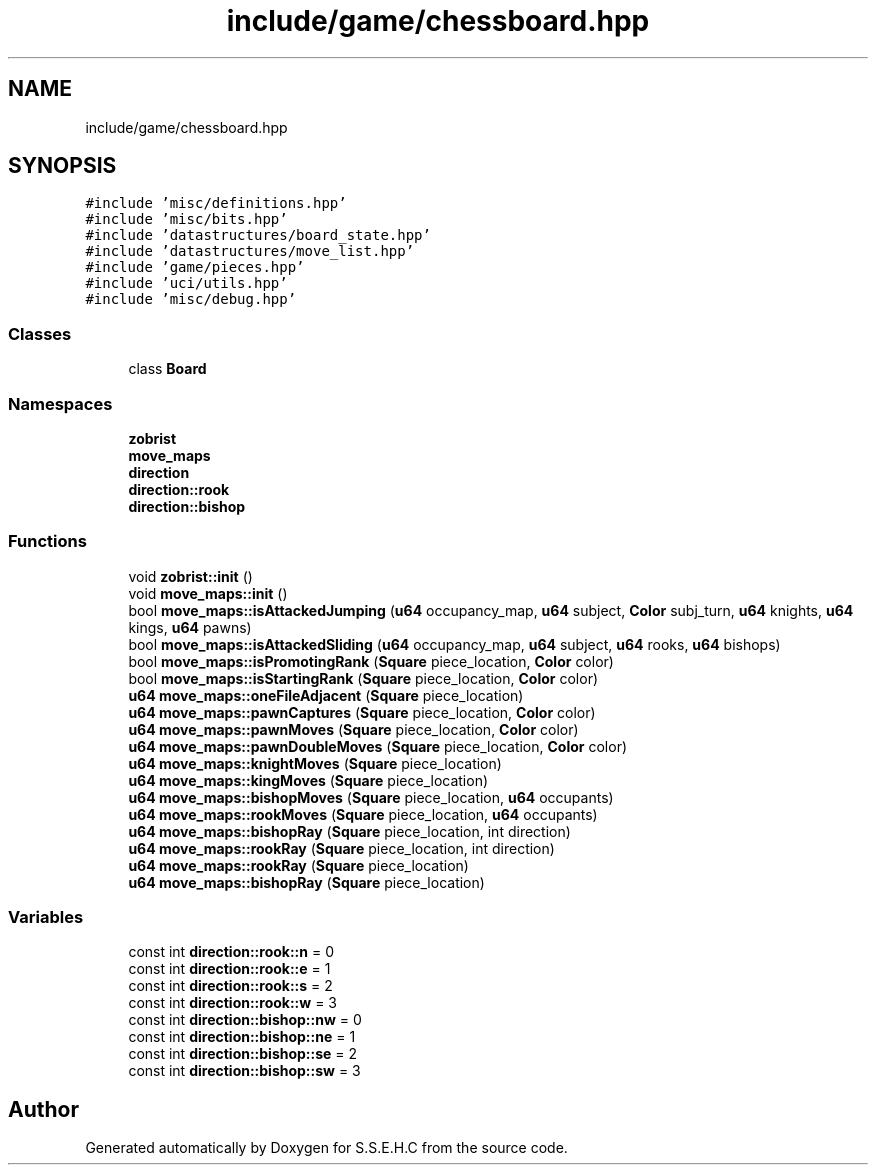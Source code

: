 .TH "include/game/chessboard.hpp" 3 "Sat Feb 20 2021" "S.S.E.H.C" \" -*- nroff -*-
.ad l
.nh
.SH NAME
include/game/chessboard.hpp
.SH SYNOPSIS
.br
.PP
\fC#include 'misc/definitions\&.hpp'\fP
.br
\fC#include 'misc/bits\&.hpp'\fP
.br
\fC#include 'datastructures/board_state\&.hpp'\fP
.br
\fC#include 'datastructures/move_list\&.hpp'\fP
.br
\fC#include 'game/pieces\&.hpp'\fP
.br
\fC#include 'uci/utils\&.hpp'\fP
.br
\fC#include 'misc/debug\&.hpp'\fP
.br

.SS "Classes"

.in +1c
.ti -1c
.RI "class \fBBoard\fP"
.br
.in -1c
.SS "Namespaces"

.in +1c
.ti -1c
.RI " \fBzobrist\fP"
.br
.ti -1c
.RI " \fBmove_maps\fP"
.br
.ti -1c
.RI " \fBdirection\fP"
.br
.ti -1c
.RI " \fBdirection::rook\fP"
.br
.ti -1c
.RI " \fBdirection::bishop\fP"
.br
.in -1c
.SS "Functions"

.in +1c
.ti -1c
.RI "void \fBzobrist::init\fP ()"
.br
.ti -1c
.RI "void \fBmove_maps::init\fP ()"
.br
.ti -1c
.RI "bool \fBmove_maps::isAttackedJumping\fP (\fBu64\fP occupancy_map, \fBu64\fP subject, \fBColor\fP subj_turn, \fBu64\fP knights, \fBu64\fP kings, \fBu64\fP pawns)"
.br
.ti -1c
.RI "bool \fBmove_maps::isAttackedSliding\fP (\fBu64\fP occupancy_map, \fBu64\fP subject, \fBu64\fP rooks, \fBu64\fP bishops)"
.br
.ti -1c
.RI "bool \fBmove_maps::isPromotingRank\fP (\fBSquare\fP piece_location, \fBColor\fP color)"
.br
.ti -1c
.RI "bool \fBmove_maps::isStartingRank\fP (\fBSquare\fP piece_location, \fBColor\fP color)"
.br
.ti -1c
.RI "\fBu64\fP \fBmove_maps::oneFileAdjacent\fP (\fBSquare\fP piece_location)"
.br
.ti -1c
.RI "\fBu64\fP \fBmove_maps::pawnCaptures\fP (\fBSquare\fP piece_location, \fBColor\fP color)"
.br
.ti -1c
.RI "\fBu64\fP \fBmove_maps::pawnMoves\fP (\fBSquare\fP piece_location, \fBColor\fP color)"
.br
.ti -1c
.RI "\fBu64\fP \fBmove_maps::pawnDoubleMoves\fP (\fBSquare\fP piece_location, \fBColor\fP color)"
.br
.ti -1c
.RI "\fBu64\fP \fBmove_maps::knightMoves\fP (\fBSquare\fP piece_location)"
.br
.ti -1c
.RI "\fBu64\fP \fBmove_maps::kingMoves\fP (\fBSquare\fP piece_location)"
.br
.ti -1c
.RI "\fBu64\fP \fBmove_maps::bishopMoves\fP (\fBSquare\fP piece_location, \fBu64\fP occupants)"
.br
.ti -1c
.RI "\fBu64\fP \fBmove_maps::rookMoves\fP (\fBSquare\fP piece_location, \fBu64\fP occupants)"
.br
.ti -1c
.RI "\fBu64\fP \fBmove_maps::bishopRay\fP (\fBSquare\fP piece_location, int direction)"
.br
.ti -1c
.RI "\fBu64\fP \fBmove_maps::rookRay\fP (\fBSquare\fP piece_location, int direction)"
.br
.ti -1c
.RI "\fBu64\fP \fBmove_maps::rookRay\fP (\fBSquare\fP piece_location)"
.br
.ti -1c
.RI "\fBu64\fP \fBmove_maps::bishopRay\fP (\fBSquare\fP piece_location)"
.br
.in -1c
.SS "Variables"

.in +1c
.ti -1c
.RI "const int \fBdirection::rook::n\fP = 0"
.br
.ti -1c
.RI "const int \fBdirection::rook::e\fP = 1"
.br
.ti -1c
.RI "const int \fBdirection::rook::s\fP = 2"
.br
.ti -1c
.RI "const int \fBdirection::rook::w\fP = 3"
.br
.ti -1c
.RI "const int \fBdirection::bishop::nw\fP = 0"
.br
.ti -1c
.RI "const int \fBdirection::bishop::ne\fP = 1"
.br
.ti -1c
.RI "const int \fBdirection::bishop::se\fP = 2"
.br
.ti -1c
.RI "const int \fBdirection::bishop::sw\fP = 3"
.br
.in -1c
.SH "Author"
.PP 
Generated automatically by Doxygen for S\&.S\&.E\&.H\&.C from the source code\&.
